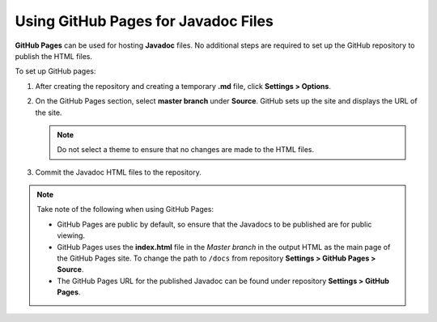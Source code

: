 Using GitHub Pages for Javadoc Files
========================================

**GitHub Pages** can be used for hosting **Javadoc** files. No additional steps are required to set up the GitHub repository to publish the HTML files.

To set up GitHub pages:

1. After creating the repository and creating a temporary **.md** file, click **Settings > Options**.

2. On the GitHub Pages section, select **master branch** under **Source**. GitHub sets up the site and displays the URL of the site.

   .. note::

   	 Do not select a theme to ensure that no changes are made to the HTML files.

3. Commit the Javadoc HTML files to the repository.

.. note::
   Take note of the following when using GitHub Pages:

   - GitHub Pages are public by default, so ensure that the Javadocs to be published are for public viewing.

   - GitHub Pages uses the **index.html** file in the *Master branch* in the output HTML as the main page of the GitHub Pages site. To change the path to ``/docs`` from repository **Settings > GitHub Pages > Source**.

   - The GitHub Pages URL for the published Javadoc can be found under repository **Settings > GitHub Pages**.

